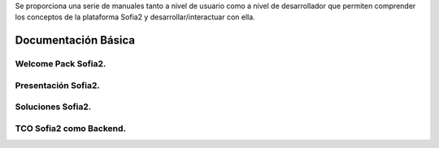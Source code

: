 Se proporciona una serie de manuales tanto a nivel de usuario como a nivel de desarrollador que permiten comprender los conceptos de la plataforma Sofia2 y desarrollar/interactuar con ella.


Documentación Básica
===================

Welcome Pack Sofia2.
--------------------

Presentación Sofia2.
--------------------

Soluciones Sofia2.
------------------

TCO Sofia2 como Backend.
------------------------
